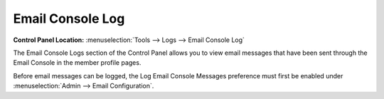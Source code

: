 Email Console Log
=================

.. rst-class:: cp-path

**Control Panel Location:** :menuselection:`Tools --> Logs --> Email Console Log`

The Email Console Logs section of the Control Panel allows you to view
email messages that have been sent through the Email Console in the
member profile pages.

Before email messages can be logged, the Log Email Console Messages
preference must first be enabled under :menuselection:`Admin --> Email Configuration`.
